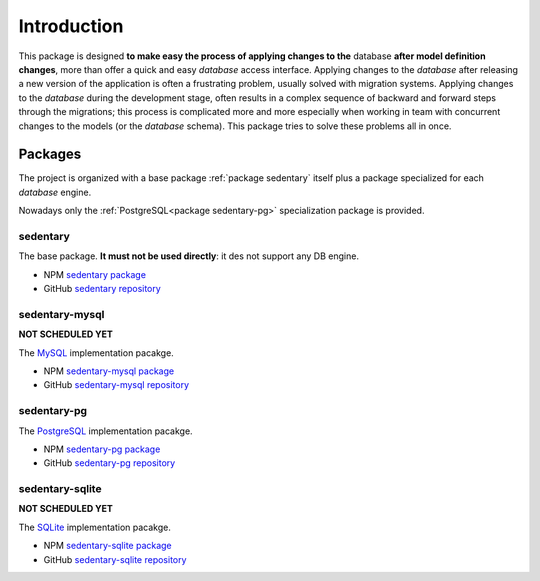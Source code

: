 ************
Introduction
************

.. role:: bolditalic
    :class: bolditalic

This package is designed **to make easy the process of applying changes to the** :bolditalic:`database` **after model
definition changes**, more than offer a quick and easy *database* access interface. Applying changes to the *database*
after releasing a new version of the application is often a frustrating problem, usually solved with migration systems.
Applying changes to the *database* during the development stage, often results in a complex sequence of backward and
forward steps through the migrations; this process is complicated more and more especially when working in team with
concurrent changes to the models (or the *database* schema). This package tries to solve these problems all in once.

.. _packages:

Packages
========

The project is organized with a base package :ref:`package sedentary` itself plus a package specialized for each
*database* engine.

Nowadays only the :ref:`PostgreSQL<package sedentary-pg>` specialization package is provided.

.. _package sedentary:

sedentary
---------

The base package. **It must not be used directly**: it des not support any DB engine.

* NPM `sedentary package <https://www.npmjs.com/package/sedentary>`_
* GitHub `sedentary repository <https://github.com/iccicci/sedentary#readme>`_

.. _package sedentary-mysql:

sedentary-mysql
---------------

**NOT SCHEDULED YET**

The `MySQL <https://www.mysql.com/>`_ implementation pacakge.

* NPM `sedentary-mysql package <https://www.npmjs.com/package/sedentary-mysql>`_
* GitHub `sedentary-mysql repository <https://github.com/iccicci/sedentary-mysql#readme>`_

.. _package sedentary-pg:

sedentary-pg
------------

The `PostgreSQL <https://www.postgresql.org/>`_ implementation pacakge.

* NPM `sedentary-pg package <https://www.npmjs.com/package/sedentary-pg>`_
* GitHub `sedentary-pg repository <https://github.com/iccicci/sedentary-pg#readme>`_

.. _package sedentary-sqlite:

sedentary-sqlite
----------------

**NOT SCHEDULED YET**

The `SQLite <https://www.sqlite.org/index.html>`_ implementation pacakge.

* NPM `sedentary-sqlite package <https://www.npmjs.com/package/sedentary-sqlite>`_
* GitHub `sedentary-sqlite repository <https://github.com/iccicci/sedentary-sqlite#readme>`_
